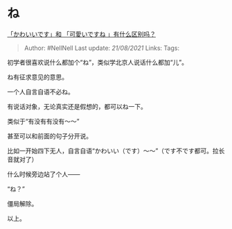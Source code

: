 * ね
  :PROPERTIES:
  :CUSTOM_ID: ね
  :END:

[[https://www.zhihu.com/question/443074184/answer/1880860653][「かわいいです」和
「可愛いですね 」有什么区别吗？]]

#+BEGIN_QUOTE
  Author: #NellNell Last update: /21/08/2021/ Links: Tags:
#+END_QUOTE

初学者很喜欢说什么都加个“ね”，类似学北京人说话什么都加“儿”。

ね有征求意见的意思。

一个人自言自语不必ね。

有说话对象，无论真实还是假想的，都可以ね一下。

类似于“有没有有没有～～”

甚至可以和前面的句子分开说。

比如一开始四下无人，自言自语“かわいい（です）～～”（です不です都可。拉长音就对了）

什么时候旁边站了个人------

“ね？”

僵局解除。

以上。
